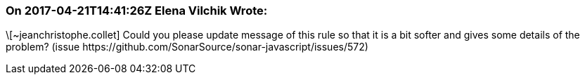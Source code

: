 === On 2017-04-21T14:41:26Z Elena Vilchik Wrote:
\[~jeanchristophe.collet] Could you please update message of this rule so that it is a bit softer and gives some details of the problem? (issue \https://github.com/SonarSource/sonar-javascript/issues/572)

